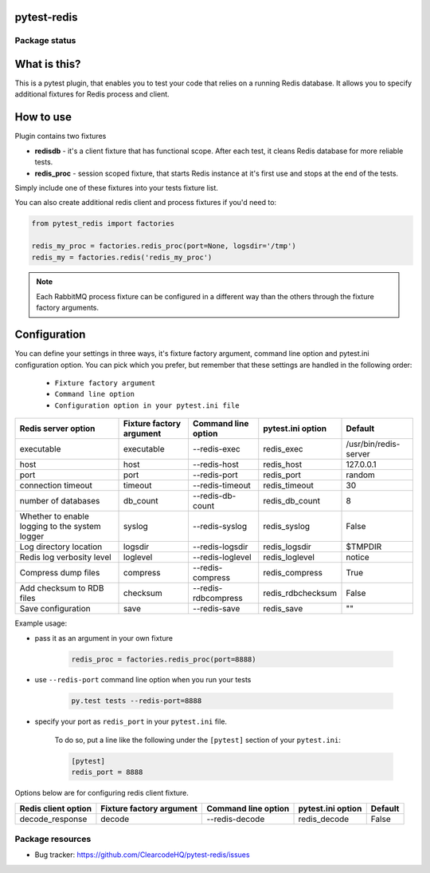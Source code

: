 pytest-redis
============

.. image:: https://img.shields.io/pypi/v/pytest-redis.svg
    :target: https://pypi.python.org/pypi/pytest-redis/
    :alt: Latest PyPI version

.. image:: https://img.shields.io/pypi/wheel/pytest-redis.svg
    :target: https://pypi.python.org/pypi/pytest-redis/
    :alt: Wheel Status

.. image:: https://img.shields.io/pypi/pyversions/pytest-redis.svg
    :target: https://pypi.python.org/pypi/pytest-redis/
    :alt: Supported Python Versions

.. image:: https://img.shields.io/pypi/l/pytest-redis.svg
    :target: https://pypi.python.org/pypi/pytest-redis/
    :alt: License

Package status
--------------

.. image:: https://travis-ci.org/ClearcodeHQ/pytest-redis.svg?branch=v1.3.0
    :target: https://travis-ci.org/ClearcodeHQ/pytest-redis
    :alt: Tests

.. image:: https://coveralls.io/repos/ClearcodeHQ/pytest-redis/badge.png?branch=v1.3.0
    :target: https://coveralls.io/r/ClearcodeHQ/pytest-redis?branch=v1.3.0
    :alt: Coverage Status

.. image:: https://requires.io/github/ClearcodeHQ/pytest-redis/requirements.svg?tag=v1.3.0
     :target: https://requires.io/github/ClearcodeHQ/pytest-redis/requirements/?tag=v1.3.0
     :alt: Requirements Status

What is this?
=============

This is a pytest plugin, that enables you to test your code that relies on a running Redis database.
It allows you to specify additional fixtures for Redis process and client.

How to use
==========

Plugin contains two fixtures

* **redisdb** - it's a client fixture that has functional scope. After each test, it cleans Redis database for more reliable tests.
* **redis_proc** - session scoped fixture, that starts Redis instance at it's first use and stops at the end of the tests.

Simply include one of these fixtures into your tests fixture list.

You can also create additional redis client and process fixtures if you'd need to:


.. code-block:: python

    from pytest_redis import factories

    redis_my_proc = factories.redis_proc(port=None, logsdir='/tmp')
    redis_my = factories.redis('redis_my_proc')

.. note::

    Each RabbitMQ process fixture can be configured in a different way than the others through the fixture factory arguments.

Configuration
=============

You can define your settings in three ways, it's fixture factory argument, command line option and pytest.ini configuration option.
You can pick which you prefer, but remember that these settings are handled in the following order:

    * ``Fixture factory argument``
    * ``Command line option``
    * ``Configuration option in your pytest.ini file``

+---------------------------+--------------------------+---------------------+-------------------+-----------------------+
| Redis server option       | Fixture factory argument | Command line option | pytest.ini option | Default               |
+===========================+==========================+=====================+===================+=======================+
| executable                | executable               | --redis-exec        | redis_exec        | /usr/bin/redis-server |
+---------------------------+--------------------------+---------------------+-------------------+-----------------------+
| host                      | host                     | --redis-host        | redis_host        | 127.0.0.1             |
+---------------------------+--------------------------+---------------------+-------------------+-----------------------+
| port                      | port                     | --redis-port        | redis_port        | random                |
+---------------------------+--------------------------+---------------------+-------------------+-----------------------+
| connection timeout        | timeout                  | --redis-timeout     | redis_timeout     | 30                    |
+---------------------------+--------------------------+---------------------+-------------------+-----------------------+
| number of databases       | db_count                 | --redis-db-count    | redis_db_count    | 8                     |
+---------------------------+--------------------------+---------------------+-------------------+-----------------------+
| Whether to enable logging | syslog                   | --redis-syslog      | redis_syslog      | False                 |
| to the system logger      |                          |                     |                   |                       |
+---------------------------+--------------------------+---------------------+-------------------+-----------------------+
| Log directory location    | logsdir                  | --redis-logsdir     | redis_logsdir     | $TMPDIR               |
+---------------------------+--------------------------+---------------------+-------------------+-----------------------+
| Redis log verbosity level | loglevel                 | --redis-loglevel    | redis_loglevel    | notice                |
+---------------------------+--------------------------+---------------------+-------------------+-----------------------+
| Compress dump files       | compress                 | --redis-compress    | redis_compress    | True                  |
+---------------------------+--------------------------+---------------------+-------------------+-----------------------+
| Add checksum to RDB files | checksum                 | --redis-rdbcompress | redis_rdbchecksum | False                 |
+---------------------------+--------------------------+---------------------+-------------------+-----------------------+
| Save configuration        | save                     | --redis-save        | redis_save        | ""                    |
+---------------------------+--------------------------+---------------------+-------------------+-----------------------+

Example usage:

* pass it as an argument in your own fixture

    .. code-block:: python

        redis_proc = factories.redis_proc(port=8888)

* use ``--redis-port`` command line option when you run your tests

    .. code-block::

        py.test tests --redis-port=8888


* specify your port as ``redis_port`` in your ``pytest.ini`` file.

    To do so, put a line like the following under the ``[pytest]`` section of your ``pytest.ini``:

    .. code-block:: ini

        [pytest]
        redis_port = 8888

Options below are for configuring redis client fixture.

+---------------------+--------------------------+---------------------+-------------------+---------+
| Redis client option | Fixture factory argument | Command line option | pytest.ini option | Default |
+=====================+==========================+=====================+===================+=========+
| decode_response     | decode                   | --redis-decode      | redis_decode      | False   |
+---------------------+--------------------------+---------------------+-------------------+---------+

Package resources
-----------------

* Bug tracker: https://github.com/ClearcodeHQ/pytest-redis/issues

